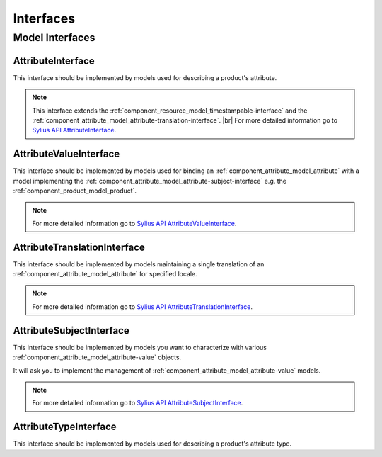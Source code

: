 Interfaces
==========

Model Interfaces
----------------

.. _component_attribute_model_attribute-interface:

AttributeInterface
~~~~~~~~~~~~~~~~~~

This interface should be implemented by models
used for describing a product's attribute.

.. note::
   This interface extends the :ref:`component_resource_model_timestampable-interface` and
   the :ref:`component_attribute_model_attribute-translation-interface`. |br|
   For more detailed information go to `Sylius API AttributeInterface`_.

.. _Sylius API AttributeInterface: http://api.sylius.org/Sylius/Component/Attribute/Model/AttributeInterface.html

.. _component_attribute_model_attribute-value-interface:

AttributeValueInterface
~~~~~~~~~~~~~~~~~~~~~~~

This interface should be implemented by models used for
binding an :ref:`component_attribute_model_attribute`
with a model implementing the :ref:`component_attribute_model_attribute-subject-interface`
e.g. the :ref:`component_product_model_product`.

.. note::
   For more detailed information go to `Sylius API AttributeValueInterface`_.

.. _Sylius API AttributeValueInterface: http://api.sylius.org/Sylius/Component/Attribute/Model/AttributeValueInterface.html

.. _component_attribute_model_attribute-translation-interface:

AttributeTranslationInterface
~~~~~~~~~~~~~~~~~~~~~~~~~~~~~

This interface should be implemented by models maintaining a single translation
of an :ref:`component_attribute_model_attribute` for specified locale.

.. note::
   For more detailed information go to `Sylius API AttributeTranslationInterface`_.

.. _Sylius API AttributeTranslationInterface: http://api.sylius.org/Sylius/Component/Attribute/Model/AttributeTranslationInterface.html

.. _component_attribute_model_attribute-subject-interface:

AttributeSubjectInterface
~~~~~~~~~~~~~~~~~~~~~~~~~

This interface should be implemented by models you want to characterize with
various :ref:`component_attribute_model_attribute-value` objects.

It will ask you to implement the management of :ref:`component_attribute_model_attribute-value` models.

.. note::
   For more detailed information go to `Sylius API AttributeSubjectInterface`_.

.. _Sylius API AttributeSubjectInterface: http://api.sylius.org/Sylius/Component/Attribute/Model/AttributeSubjectInterface.html

.. _component_attribute_model_attribute-type-interface:

AttributeTypeInterface
~~~~~~~~~~~~~~~~~~

This interface should be implemented by models
used for describing a product's attribute type.

